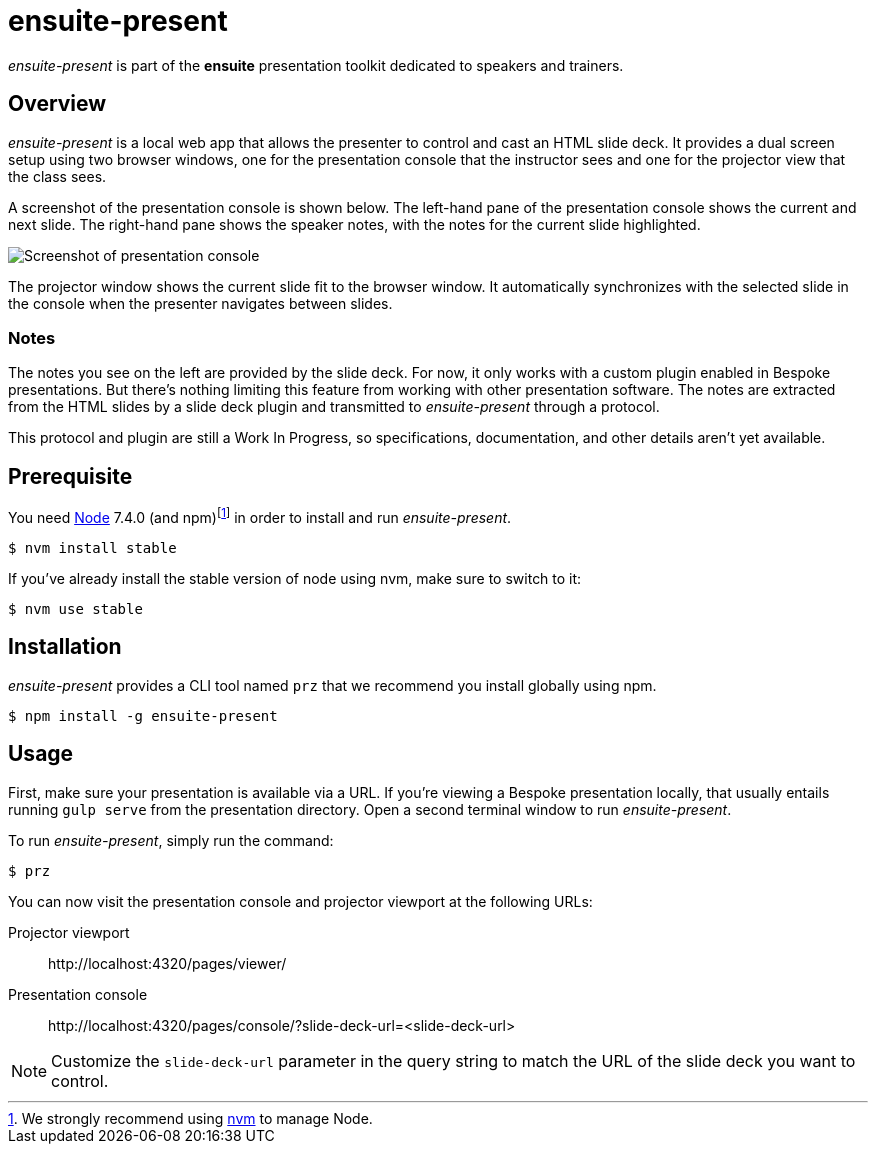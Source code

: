 = ensuite-present

_ensuite-present_ is part of the *ensuite* presentation toolkit dedicated to speakers and trainers.

== Overview

_ensuite-present_ is a local web app that allows the presenter to control and cast an HTML slide deck.
It provides a dual screen setup using two browser windows, one for the presentation console that the instructor sees and one for the projector view that the class sees.

A screenshot of the presentation console is shown below.
The left-hand pane of the presentation console shows the current and next slide.
The right-hand pane shows the speaker notes, with the notes for the current slide highlighted.

image::docs/presentation-console-screenshot.jpg[Screenshot of presentation console]

The projector window shows the current slide fit to the browser window.
It automatically synchronizes with the selected slide in the console when the presenter navigates between slides.

=== Notes

The notes you see on the left are provided by the slide deck.
For now, it only works with a custom plugin enabled in Bespoke presentations.
But there's nothing limiting this feature from working with other presentation software.
The notes are extracted from the HTML slides by a slide deck plugin and transmitted to _ensuite-present_ through a protocol.

This protocol and plugin are still a Work In Progress, so specifications, documentation, and other details aren't yet available.

== Prerequisite

You need https://nodejs.org[Node] 7.4.0 (and npm){blank}footnoteref:[nvm,We strongly recommend using https://github.com/creationix/nvm[nvm] to manage Node.] in order to install and run _ensuite-present_.

 $ nvm install stable

If you've already install the stable version of node using nvm, make sure to switch to it:

 $ nvm use stable

== Installation

_ensuite-present_ provides a CLI tool named `prz` that we recommend you install globally using npm.

 $ npm install -g ensuite-present

== Usage

First, make sure your presentation is available via a URL.
If you're viewing a Bespoke presentation locally, that usually entails running `gulp serve` from the presentation directory.
Open a second terminal window to run _ensuite-present_.

To run _ensuite-present_, simply run the command:

 $ prz

You can now visit the presentation console and projector viewport at the following URLs:

Projector viewport::
\http://localhost:4320/pages/viewer/

Presentation console::
\http://localhost:4320/pages/console/?slide-deck-url=<slide-deck-url>

NOTE: Customize the `slide-deck-url` parameter in the query string to match the URL of the slide deck you want to control.
